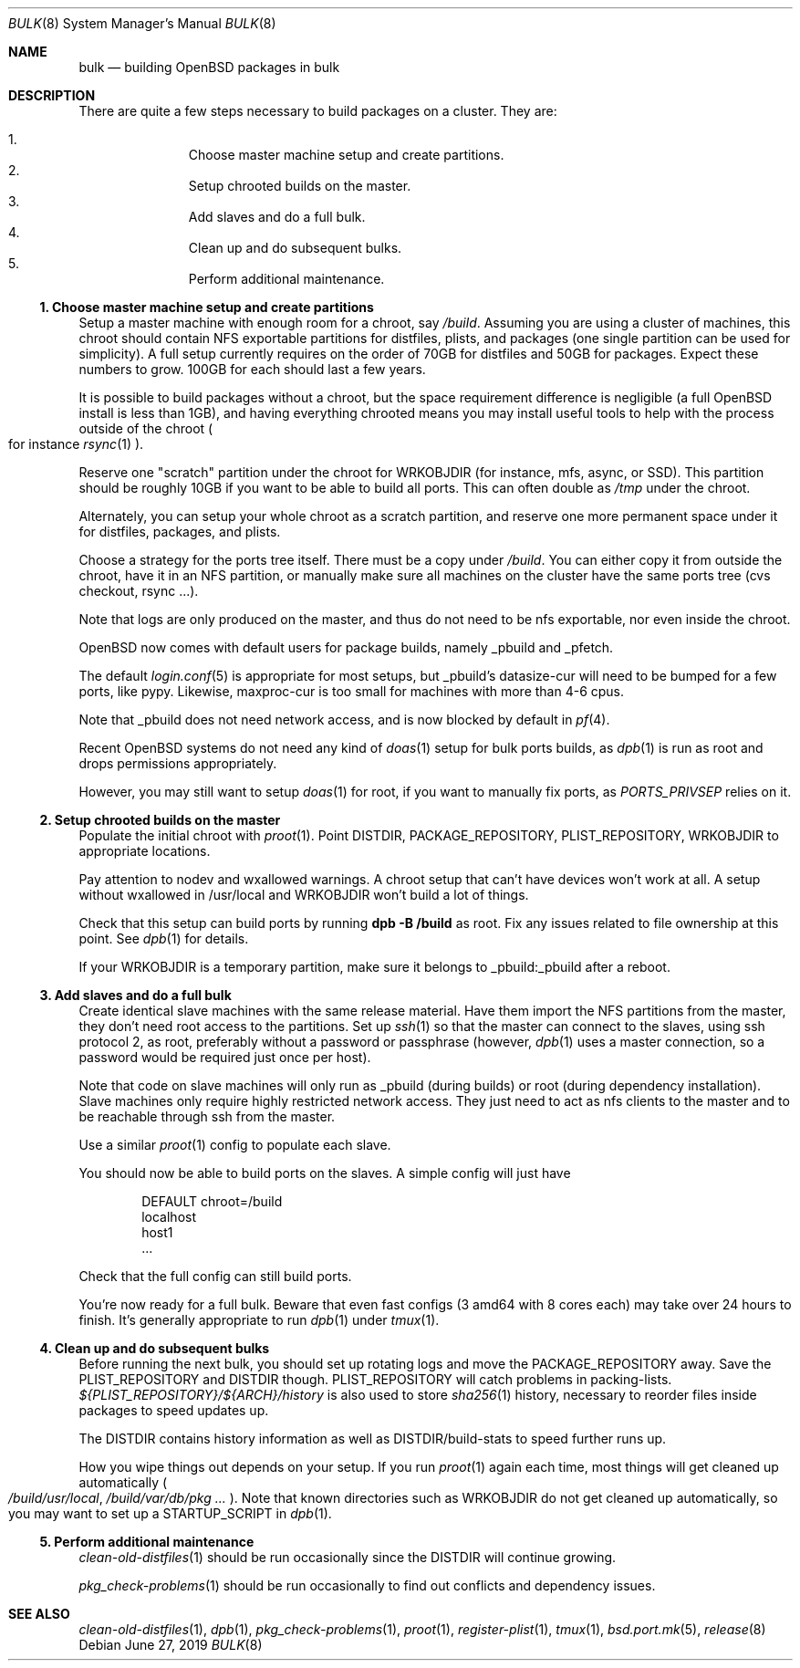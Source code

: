 .\"	$OpenBSD: bulk.8,v 1.4 2019/06/27 09:30:58 espie Exp $
.\"
.\"	Copyright (c) 2016 Marc Espie <espie@openbsd.org>
.\"
.\"
.\" Permission to use, copy, modify, and distribute this software for any
.\" purpose with or without fee is hereby granted, provided that the above
.\" copyright notice and this permission notice appear in all copies.
.\"
.\" THE SOFTWARE IS PROVIDED "AS IS" AND THE AUTHOR DISCLAIMS ALL WARRANTIES
.\" WITH REGARD TO THIS SOFTWARE INCLUDING ALL IMPLIED WARRANTIES OF
.\" MERCHANTABILITY AND FITNESS. IN NO EVENT SHALL THE AUTHOR BE LIABLE FOR
.\" ANY SPECIAL, DIRECT, INDIRECT, OR CONSEQUENTIAL DAMAGES OR ANY DAMAGES
.\" WHATSOEVER RESULTING FROM LOSS OF USE, DATA OR PROFITS, WHETHER IN AN
.\" ACTION OF CONTRACT, NEGLIGENCE OR OTHER TORTIOUS ACTION, ARISING OUT OF
.\" OR IN CONNECTION WITH THE USE OR PERFORMANCE OF THIS SOFTWARE.
.Dd $Mdocdate: June 27 2019 $
.Dt BULK 8
.Os
.Sh NAME
.Nm bulk
.Nd building OpenBSD packages in bulk
.Sh DESCRIPTION
There are quite a few steps necessary to build packages on a cluster.
They are:
.Pp
.Bl -enum -compact -offset indent
.It
Choose master machine setup and create partitions.
.It
Setup chrooted builds on the master.
.It
Add slaves and do a full bulk.
.It
Clean up and do subsequent bulks.
.It
Perform additional maintenance.
.El
.Ss 1. Choose master machine setup and create partitions
Setup a master machine with enough room for a chroot, say
.Pa /build .
Assuming you are using a cluster of machines,
this chroot should contain NFS exportable partitions for distfiles,
plists, and packages (one single partition can be used for simplicity).
A full setup currently requires on the order of 70GB for distfiles
and 50GB for packages.
Expect these numbers to grow.
100GB for each should last a few years.
.Pp
It is possible to build packages without a chroot, but the space
requirement difference is negligible (a full
.Ox
install is less than 1GB), and having everything chrooted means you may
install useful tools to help with the process outside of the chroot
.Po
for instance
.Xr rsync 1
.Pc .
.Pp
Reserve one "scratch" partition under the chroot for WRKOBJDIR
(for instance, mfs, async, or SSD).
This partition should be roughly 10GB if you want to be able to
build all ports.
This can often double as
.Pa /tmp
under the chroot.
.Pp
Alternately, you can setup your whole chroot as a scratch partition,
and reserve one more permanent space under it for distfiles,
packages, and plists.
.Pp
Choose a strategy for the ports tree itself.
There must be a copy under
.Pa /build .
You can either copy it from outside the chroot, have it in an NFS
partition, or manually make sure all machines on the cluster have the
same ports tree (cvs checkout, rsync ...).
.Pp
Note that logs are only produced on the master, and thus do not
need to be nfs exportable, nor even inside the chroot.
.Pp
.Ox
now comes with default users for package builds, namely _pbuild and _pfetch.
.Pp
The default
.Xr login.conf 5
is appropriate for most setups, but _pbuild's datasize-cur will need
to be bumped for a few ports, like pypy.
Likewise, maxproc-cur is too small for machines with more than 4-6 cpus.
.Pp
Note that _pbuild does not need network access, and is now blocked by default
in
.Xr pf 4 .
.Pp
Recent
.Ox
systems do not need any kind of
.Xr doas 1
setup for bulk ports builds, as
.Xr dpb 1
is run as root and drops permissions appropriately.
.Pp
However, you may still want to setup
.Xr doas 1
for root, if you want to manually fix ports, as
.Ar PORTS_PRIVSEP
relies on it.
.Ss 2. Setup chrooted builds on the master
Populate the initial chroot with
.Xr proot 1 .
Point DISTDIR, PACKAGE_REPOSITORY, PLIST_REPOSITORY, WRKOBJDIR
to appropriate locations.
.Pp
Pay attention to nodev and wxallowed warnings.
A chroot setup that can't have devices won't work at all.
A setup without wxallowed in /usr/local and WRKOBJDIR won't
build a lot of things.
.Pp
Check that this setup can build ports by running
.Li dpb -B /build
as root.
Fix any issues related to file ownership at this point.
See
.Xr dpb 1
for details.
.Pp
If your WRKOBJDIR is a temporary partition, make sure it
belongs to _pbuild:_pbuild after a reboot.
.Ss 3. Add slaves and do a full bulk
Create identical slave machines with the same release material.
Have them import the NFS partitions from the master, they
don't need root access to the partitions.
Set up
.Xr ssh 1
so that the master can connect to the slaves, using ssh protocol 2,
as root, preferably without a password or passphrase (however,
.Xr dpb 1
uses a master connection, so a password would be required just once per host).
.Pp
Note that code on slave machines will only run as _pbuild
(during builds) or root (during dependency installation).
Slave machines only require highly restricted network access.
They just need to act as nfs clients to the master and to be reachable
through ssh from the master.
.Pp
Use a similar
.Xr proot 1 config
to populate each slave.
.Pp
You should now be able to build ports on the slaves.
A simple config will just have
.Bd -literal -offset indent
DEFAULT chroot=/build
localhost
host1
\&...
.Ed
.Pp
Check that the full config can still build ports.
.Pp
You're now ready for a full bulk.
Beware that even fast configs (3 amd64 with 8 cores each) may take over 24 hours
to finish.
It's generally appropriate to run
.Xr dpb 1
under
.Xr tmux 1 .
.Ss 4. Clean up and do subsequent bulks
Before running the next bulk, you should set up rotating logs and move the
PACKAGE_REPOSITORY away.
Save the PLIST_REPOSITORY and DISTDIR though.
PLIST_REPOSITORY will catch problems in packing-lists.
.Pa ${PLIST_REPOSITORY}/${ARCH}/history
is also used to store
.Xr sha256 1
history, necessary to reorder files inside packages to speed updates up.
.Pp
The DISTDIR contains history information as well as DISTDIR/build-stats
to speed further runs up.
.Pp
How you wipe things out depends on your setup.
If you run
.Xr proot 1
again each time, most things will get cleaned up automatically
.Po
.Pa /build/usr/local , /build/var/db/pkg ...
.Pc .
Note that known directories such as WRKOBJDIR do not get cleaned up
automatically, so you may want to set up a STARTUP_SCRIPT in
.Xr dpb 1 .
.Ss 5. Perform additional maintenance
.Xr clean-old-distfiles 1
should be run occasionally since the DISTDIR will continue growing.
.Pp
.Xr pkg_check-problems 1
should be run occasionally to find out conflicts and dependency issues.
.Sh SEE ALSO
.Xr clean-old-distfiles 1 ,
.Xr dpb 1 ,
.Xr pkg_check-problems 1 ,
.Xr proot 1 ,
.Xr register-plist 1 ,
.Xr tmux 1 ,
.Xr bsd.port.mk 5 ,
.Xr release 8
